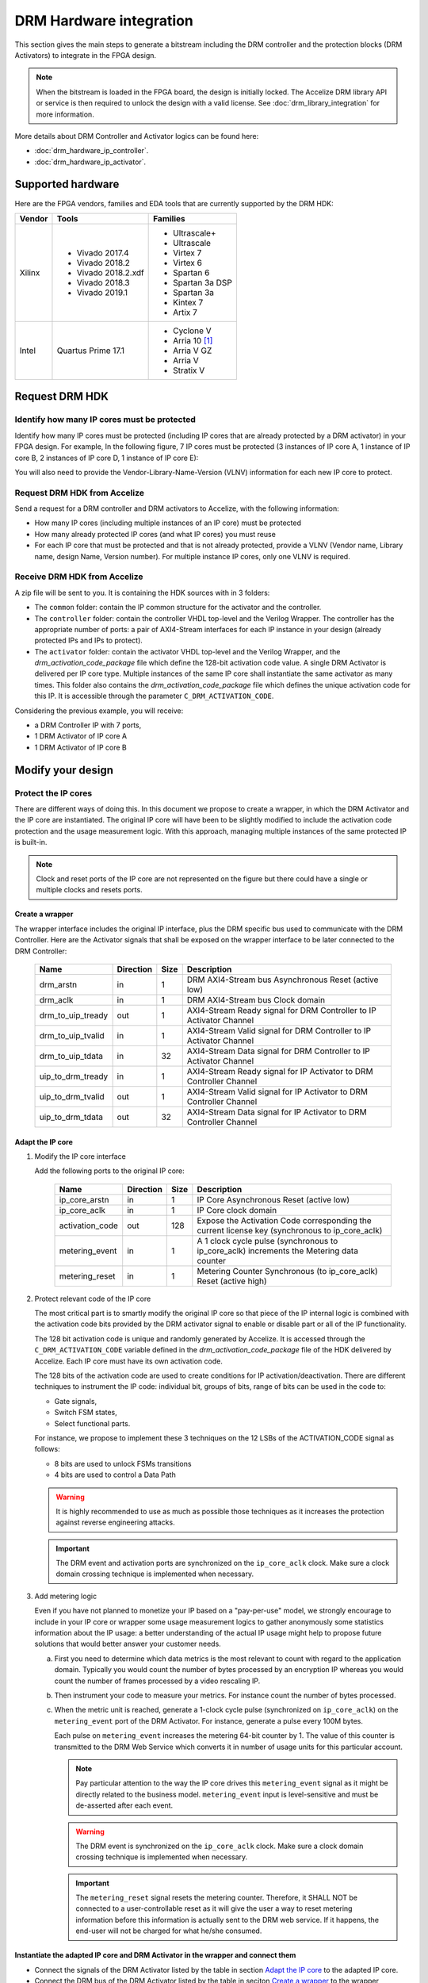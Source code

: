 ========================
DRM Hardware integration
========================

This section gives the main steps to generate a bitstream including the DRM
controller and the protection blocks (DRM Activators) to integrate in the FPGA design.

.. note:: When the bitstream is loaded in the FPGA board, the design is initially locked.
          The Accelize DRM library API or service is then required to unlock the design with
          a valid license. See :doc:`drm_library_integration` for more information.

More details about DRM Controller and Activator logics can be found here:

* :doc:`drm_hardware_ip_controller`.
* :doc:`drm_hardware_ip_activator`.

Supported hardware
==================

Here are the FPGA vendors, families and EDA tools that are
currently supported by the DRM HDK:

.. list-table::
   :header-rows: 1

   * - Vendor
     - Tools
     - Families
   * - Xilinx
     - * Vivado 2017.4
       * Vivado 2018.2
       * Vivado 2018.2.xdf
       * Vivado 2018.3
       * Vivado 2019.1
     - * Ultrascale+
       * Ultrascale
       * Virtex 7
       * Virtex 6
       * Spartan 6
       * Spartan 3a DSP
       * Spartan 3a
       * Kintex 7
       * Artix 7
   * - Intel
     - Quartus Prime 17.1
     - * Cyclone V
       * Arria 10 [#f1]_
       * Arria V GZ
       * Arria V
       * Stratix V

Request DRM HDK
===============

Identify how many IP cores must be protected
--------------------------------------------

Identify how many IP cores must be protected (including IP cores that are
already protected by a DRM activator) in your FPGA design. For example,
In the following figure, 7 IP cores must be protected (3 instances of IP core A,
1 instance of IP core B, 2 instances of IP core D, 1 instance of IP core E):

.. image:: _static/Bus-architecture.png
   :target: _static/Bus-architecture.png

You will also need to provide the Vendor-Library-Name-Version (VLNV) information
for each new IP core to protect.

Request DRM HDK from Accelize
-----------------------------

Send a request for a DRM controller and DRM activators to Accelize, with the
following information:

* How many IP cores (including multiple instances of an IP core) must be
  protected
* How many already protected IP cores (and what IP cores) you must reuse
* For each IP core that must be protected and that is not already protected,
  provide a VLNV (Vendor name, Library name, design Name, Version number).
  For multiple instance IP cores, only one VLNV is required.

Receive DRM HDK from Accelize
-----------------------------

A zip file will be sent to you. It is containing the HDK sources with in 3 folders:

* The ``common`` folder: contain the IP common structure for the activator and the controller.

* The ``controller`` folder: contain the controller VHDL top-level and the Verilog Wrapper.
  The controller has the appropriate number of ports: a pair of AXI4-Stream interfaces for each
  IP instance in your design (already protected IPs and IPs to protect).

* The ``activator`` folder: contain the activator VHDL top-level and the Verilog Wrapper, and
  the *drm_activation_code_package* file which define the 128-bit activation code value.
  A single DRM Activator is delivered per IP core type. Multiple instances of the same IP
  core shall instantiate the same activator as many times.
  This folder also contains the *drm_activation_code_package* file which defines the unique activation code
  for this IP. It is accessible through the parameter ``C_DRM_ACTIVATION_CODE``.

Considering the previous example, you will receive:

* a DRM Controller IP with 7 ports,
* 1 DRM Activator of IP core A
* 1 DRM Activator of IP core B


Modify your design
==================

Protect the IP cores
--------------------

There are different ways of doing this. In this document we propose to create a wrapper,
in which the DRM Activator and the IP core are instantiated. The original IP core will
have been to be slightly modified to include the activation code protection and the
usage measurement logic.
With this approach, managing multiple instances of the same protected IP is built-in.

.. image:: _static/Protected-IP.png
   :target: _static/Protected-IP.png

.. note:: Clock and reset ports of the IP core are not represented on the figure but
          there could have a single or multiple clocks and resets ports.


Create a wrapper
^^^^^^^^^^^^^^^^

The wrapper interface includes the original IP interface, plus the DRM specific
bus used to communicate with the DRM Controller.
Here are the Activator signals that shall be exposed on the wrapper interface
to be later connected to the DRM Controller:

  .. list-table::
     :header-rows: 1

     * - Name
       - Direction
       - Size
       - Description
     * - drm_arstn
       - in
       - 1
       - DRM AXI4-Stream bus Asynchronous Reset (active low)
     * - drm_aclk
       - in
       - 1
       - DRM AXI4-Stream bus Clock domain
     * - drm_to_uip_tready
       - out
       - 1
       - AXI4-Stream Ready signal for DRM Controller to IP Activator Channel
     * - drm_to_uip_tvalid
       - in
       - 1
       - AXI4-Stream Valid signal for DRM Controller to IP Activator Channel
     * - drm_to_uip_tdata
       - in
       - 32
       - AXI4-Stream Data signal for DRM Controller to IP Activator Channel
     * - uip_to_drm_tready
       - in
       - 1
       - AXI4-Stream Ready signal for IP Activator to DRM Controller Channel
     * - uip_to_drm_tvalid
       - out
       - 1
       - AXI4-Stream Valid signal for IP Activator to DRM Controller Channel
     * - uip_to_drm_tdata
       - out
       - 32
       - AXI4-Stream Data signal for IP Activator to DRM Controller Channel

Adapt the IP core
^^^^^^^^^^^^^^^^^

1. Modify the IP core interface

   Add the following ports to the original IP core:

     .. list-table::
        :header-rows: 1

        * - Name
          - Direction
          - Size
          - Description
        * - ip_core_arstn
          - in
          - 1
          - IP Core Asynchronous Reset (active low)
        * - ip_core_aclk
          - in
          - 1
          - IP Core clock domain
        * - activation_code
          - out
          - 128
          - Expose the Activation Code corresponding the current license key (synchronous to ip_core_aclk)
        * - metering_event
          - in
          - 1
          - A 1 clock cycle pulse (synchronous to ip_core_aclk) increments the Metering data counter
        * - metering_reset
          - in
          - 1
          - Metering Counter Synchronous (to ip_core_aclk) Reset (active high)

#. Protect relevant code of the IP core

   The most critical part is to smartly modify the original IP core so that
   piece of the IP internal logic is combined with the activation code bits
   provided by the DRM activator signal to enable or disable part or all
   of the IP functionality.

   The 128 bit activation code is unique and randomly generated by Accelize. It is
   accessed through the ``C_DRM_ACTIVATION_CODE`` variable defined in the *drm_activation_code_package*
   file of the HDK delivered by Accelize. Each IP core must have its own activation code.

   The 128 bits of the activation code are used to create conditions for IP
   activation/deactivation. There are different techniques to instrument the IP code:
   individual bit, groups of bits, range of bits can be used in the code to:

   * Gate signals,
   * Switch FSM states,
   * Select functional parts.

   For instance, we propose to implement these 3 techniques on the 12 LSBs of
   the ACTIVATION_CODE signal as follows:

   * 8 bits are used to unlock FSMs transitions
   * 4 bits are used to control a Data Path

   .. image:: _static/Activation-code.png
      :target: _static/Activation-code.png

   .. warning:: It is highly recommended to use as much as possible those techniques
                as it increases the protection against reverse engineering attacks.

   .. important:: The DRM event and activation ports are synchronized on the ``ip_core_aclk``
                clock. Make sure a clock domain crossing technique is implemented
                when necessary.

#. Add metering logic

   Even if you have not planned to monetize your IP based on a "pay-per-use" model, we strongly
   encourage to include in your IP core or wrapper some usage measurement logics to gather
   anonymously some statistics information about the IP usage: a better understanding of
   the actual IP usage might help to propose future solutions that would better
   answer your customer needs.

   a. First you need to determine which data metrics is the most relevant to count with regard
      to the application domain.
      Typically you would count the number of bytes processed by an encryption IP whereas
      you would count the number of frames processed by a video rescaling IP.

   #. Then instrument your code to measure your metrics. For instance count the number of
      bytes processed.

   #. When the metric unit is reached, generate a 1-clock cycle pulse (synchronized on
      ``ip_core_aclk``) on the ``metering_event`` port of the DRM Activator.
      For instance, generate a pulse every 100M bytes.

      Each pulse on ``metering_event`` increases the metering 64-bit counter by 1.
      The value of this counter is transmitted to the DRM Web Service which converts it
      in number of usage units for this particular account.

      .. note:: Pay particular attention to the way the IP core drives this
                ``metering_event`` signal as it might be directly related to the business model.
                ``metering_event`` input is level-sensitive and must be de-asserted after each event.

      .. warning:: The DRM event is synchronized on the ``ip_core_aclk``
                   clock. Make sure a clock domain crossing technique is implemented
                   when necessary.

      .. important:: The ``metering_reset`` signal resets the metering counter.
                   Therefore, it SHALL NOT be connected to a user-controllable
                   reset as it will give the user a way to reset metering information
                   before this information is actually sent to the DRM web service.
                   If it happens, the end-user will not be charged for what he/she consumed.

Instantiate the adapted IP core and DRM Activator in the wrapper and connect them
^^^^^^^^^^^^^^^^^^^^^^^^^^^^^^^^^^^^^^^^^^^^^^^^^^^^^^^^^^^^^^^^^^^^^^^^^^^^^^^^^

* Connect the signals of the DRM Activator listed by the table in section `Adapt the IP core`_
  to the adapted IP core.
* Connect the DRM bus of the DRM Activator listed by the table in seciton `Create a wrapper`_
  to the wrapper interface.
* Connect the clock and reset of the adapted IP core to the wrapper interface.


Encrypt the Protect IPs
^^^^^^^^^^^^^^^^^^^^^^^

.. warning:: Encrypting the Protected IP is mandatory since it contains the
               activation code in clear text.

Encrypt each protected IP in IEEE 1735 for Vivado or Ampcrypt for Quartus.
Please contact your EDA reseller for more information about IP encryption.

If your environment requires another encryption standard, please contact Accelize_.


Instantiate the Protected IP
----------------------------

Once your IP protected, they can be instantiated once or multiple times in your FPGA design.

Instantiate the DRM Controller IP
---------------------------------

A single DRM Controller must be instantiated in FPGA to interact with multiple
protected IP cores.

* Instantiate the DRM controller in the top level design
* Connect the DRM controller AXI4 lite interface with the AXI4 lite interface of the
  top level design
* **Make sure you use a correct offset address to access the DRM controller**
* Connect each DRM bus interface of the DRM controller to a DRM bus interface of a
  protected IP core.

.. image:: _static/DRM_ENVIRONMENT_TOPOLOGY.png
   :target: _static/DRM_ENVIRONMENT_TOPOLOGY.png
   :alt: DRM_ENVIRONMENT_TOPOLOGY.png

.. warning:: The ``drm_aclk`` clock of the DRM Controller and the DRM Activators MUST
             be the same clock.


Simulate your design
====================

A DRM Controller bus functional model (BFM) is provided with the DRM HDK; it instantiates the
RTL model of the DRM Controller and internally implements a mechanism to load a license
file and generate signals and messages for debug.
The provided BFM is located into the `simu` folder of the Activator HDK part. It is specific
to each Activator. This is particularly interesting when the design instantiate multiple
Protected IPs. By this mean you can simulate each Protected IP (IP code + Activator)
separately from the rest of the design.

I/Os
----

.. code-block:: VHDL

   entity drm_controller_bfm_axi4st is
   generic (
       LICENSE_FILE : string := ""
   );
   port (
     -- System Signals
     drm_aclk              : in  std_logic;
     drm_arstn             : in  std_logic;
     -- AXI4-Stream Bus to/from User IP
     drm_to_uip_tready     : in  std_logic;
     drm_to_uip_tvalid     : out std_logic;
     drm_to_uip_tdata      : out std_logic_vector(31 downto 0);
     uip_to_drm_tready     : out std_logic;
     uip_to_drm_tvalid     : in  std_logic;
     uip_to_drm_tdata      : in  std_logic_vector(31 downto 0);
     -- AXI4-Lite Register Access interface
     license_file_loaded   : out std_logic;
     activation_cycle_done : out std_logic;
     error_code            : out std_logic_vector(7 downto 0)
   );

.. code-block:: Verilog

   module drm_controller_bfm_axi4st
   #(
       parameter LICENSE_FILE : string = ""

   ) (
     // System Signals
     input  wire           drm_aclk              ,
     input  wire           drm_arstn             ,
     // AXI4-Stream Bus to/from User IP
     input  wire           drm_to_uip_tready     ,
     output wire           drm_to_uip_tvalid     ,
     output wire [31:0]    drm_to_uip_tdata      ,
     output wire           uip_to_drm_tready     ,
     input  wire           uip_to_drm_tvalid     ,
     input  wire [31:0]    uip_to_drm_tdata      ,
     // AXI4-Lite Register Access interface
     output wire           license_file_loaded   ,
     output wire           activation_cycle_done ,
     output wire [7:0]     error_code
   );

Usage
-----

* Connect the DRM Bus port of the protected IP with the DRM Bus port of the
  DRM Controller BFM
* A default simulation license file is embedded in the DRM Controller BFM.
  It is automatically generated and delivered in the HDK, based on the IP
  registration data (first Activation Code). If a different one is needed,
  a new License File shall be explicitly requested to the DRM SaaS and assigned
  to the generic parameter LICENSE_FILE of the DRM Controller BFM.
  Contact Accelize_ for more details.
* Drive the DRM bus Clock and the DRM Bus Reset
* Observe the debug signals and messages
* Check for the IP Core activation

.. image:: _static/RTL-simu.png
   :target: _static/RTL-simu.png

ModelSim Compilation and Simulation
-----------------------------------

Create libraries
^^^^^^^^^^^^^^^^

Two libraries are required :

  * Library **drm_library**:

    .. code-block:: tcl

       vlib drm_library
       vmap drm_library drm_library

  * Library **drm_testbench_library**:

    .. code-block:: tcl

       vlib drm_testbench_library
       vmap drm_testbench_library drm_testbench_library


Compile the files in the following order:

1. Compile drm_all_components.vhdl under *drm_library* library:

   .. code-block:: tcl

      vcom -93 -explicit -work drm_library drm_hdk/common/vhdl/modelsim/drm_all_components.vhdl

#. Compile drm_license_package.vhdl under *drm_testbench_library* library:

   .. code-block:: tcl

      vcom -93 -explicit -work drm_testbench_library drm_hdk/activator_VLNV/simu/modelsim/drm_license_package.vhdl

#. Compile drm_controller_bfm.vhdl under *drm_testbench_library* library:

   .. code-block:: tcl

      vcom -93 -explicit -work drm_testbench_library drm_hdk/activator_VLNV/simu/modelsim/drm_controller_bfm_axi4st.vhdl

#. Compile drm_ip_activator_0xVVVVLLLLNNNNVVVV_axi4st.vhdl under *drm_library* library:

   .. code-block:: tcl

      vcom -93 -explicit -work drm_hdk/activator_VLNV/simu/modelsim/drm_ip_activator_0xVVVVLLLLNNNNVVVV_axi4st.vhdl|

Run simulation
^^^^^^^^^^^^^^

Start the simulation :

.. code-block:: tcl

   vsim -L drm_library -L drm_testbench_library -L  -t 1ps *

Run the simulation:

.. code-block:: tcl

   run -all

Expected Behavior
-----------------

During DRM Bus reset the LICENSE_FILE_LOADED is set to '0', the
ACTIVATION_CYCLE_DONE is set to '0' and the ERROR_CODE is set to x"FF".

After DRM Bus reset, the DRM Controller BFM reads the License File and stores
it in the DRM Controller memory. When done the signal LICENSE_FILE_LOADED is set
to '1'.

In parallel, the DRM Controller runs the Activation cycle heartbeat. At the end
of the first Activation cycle, the ACTIVATION_CYCLE_DONE is set to '1' and the
ERROR_CODE is set to x"00" or x"0B" or x"0E". The value x"0B" or x"0E" means
that the License file is not yet completely written in the DRM Controller
memory, the LICENSE_FILE_LOADED being still set to '0' after the Activation
cycle start.

Ultimately, the ERROR_CODE shall be set to x"00" after a complete Activation
cycle following the LICENSE_FILE_LOADED set to '1'. If this does not happen,
the error codes can help to make decisions.

If OK, then the Protected IP is ready to be implemented on hardware.

.. image:: _static/behavior.png
   :target: _static/behavior.png

Signals for Debug
-----------------

Debug signals are all  synchronized on the ``drm_aclk``.

* LICENSE_FILE_LOADED:
  * when '1' indicates that the License file is
    loaded in the DRM Controller

* ACTIVATION_CYCLE_DONE:
  * when '1' indicated that the DRM Controller
    has completed the first Activation cycle on the DRM Bus

* ERROR_CODE: 8 bits error code:
  * x"FF" : not ready ; the DRM Controller operations are in progress
  * x"00" : no error ; the DRM Controller operations ran successfully
  * x"0B" : the License file is not conformed ; please ask for a new license
    file
  * x"0E" : the License File is corrupted ; please ask for a new license file
  * x"09", x"0F", x"10", x"11" , x"12", x"13", x"14": The DRM Controller
    cannot communicate with the IP Activator. Please check the DRM Bus
    connections, the DRM Clock generation
  * x"0A" : the DRM Controller and IP Activator versions are not compatible;
    please check that you are using the downloaded HDK without any
    modification
  * x"0C" : the DRM Controller and License File versions are not compatible ;
    please check that the right HDK version is used when asking for the
    Simulation License

Please communicate this error code when you contact Accelize_ for assistance.


Synthesize and implement your design
====================================

.. warning:: DRM source files (VHDL and Verilog) HAVE to be compiled
             under "drm_library" library.

Xilinx Vivado
-------------

Refer to `Supported hardware` for more information on supported Vivado versions.

For Vivado, GUI or TCL script can be used to synthesize the DRM controller and
the DRM Activator.
The DRM IPs are in VHDL but the DRM HDK also contains a Verilog wrapper.

.. important:: The DRM Controller IP instantiates the DNA_PORTE2 primitive.
               We thus strongly recommend against floorplanning/placement constraints
               on the DRM Controller IP: this could prevent physical access to the DNA_PORTE2
               primitive and result in a Vivado placement error.
               If your design requires floorplanning the DRM Controller, you must then ensure
               the assigned region encompasses the physical location of one DNA_PORTE2 primitive.

VHDL
^^^^

DRM Contoller
"""""""""""""

The DRM Controller top-level name is **drm_controller_ip_axi4st**.

To add the DRM Controller source to your project, you can use:

* the GUI during project wizard creation:

.. image:: _static/VHDL-ctrl-vivado.png
   :target: _static/VHDL-ctrl-vivado.png

* Or a TCL script:

.. code-block:: tcl

   read_vhdl -library drm_library {
      drm_hdk/common/xilinx/drm_all_components.vhdl
      drm_hdk/contoller/drm_controller_ip.vhdl
      drm_hdk/contoller/drm_controller_ip_axi4st.vhdl
   }

DRM Activator
"""""""""""""

The DRM Activator top-level name is **drm_ip_activator_0xVVVVLLLLNNNNVVVV_axi4st**.
0xVVVVLLLLNNNNVVVV is an hexadecimal string encoding the VLNV of this IP.

To add the DRM Activator source to your project, you can use:

* the GUI during project wizard creation:

.. image:: _static/VHDL-Activator-vivado.png
   :target: _static/VHDL-Activator-vivado.png

Or a TCL script:

.. code-block:: tcl

   read_vhdl -library drm_library {
      drm_hdk/common/xilinx/drm_all_components.vhdl
      drm_hdk/activator_VLNV/rtl/drm_activation_code_package_0xVVVVLLLLNNNNVVVV.vhd
      drm_hdk/activator_VLNV/rtl/drm_ip_activator_0xVVVVLLLLNNNNVVVV.vhdl
      drm_hdk/activator_VLNV/rtl/drm_ip_activator_0xVVVVLLLLNNNNVVVV_axi4st.vhdl
   }

Verilog
^^^^^^^

DRM Contoller
"""""""""""""

The DRM Controller top-level name is **drm_controller_ip_axi4st**.

To add the DRM Controller sources to your project, you can use:

* the GUI during project wizard creation:

.. image:: _static/Verilog-ctrl-vivado.png
   :target: _static/Verilog-ctrl-vivado.png

Or a TCL script:

.. code-block:: tcl

   read_verilog {
      drm_hdk/controller/drm_controller_ip_axi4st.v
   }
   read_verilog {
      drm_hdk/common/xilinx/drm_all_components.vhdl
      drm_hdk/controller/drm_controller_ip.vhdl
   }

DRM Activator
"""""""""""""

The DRM Activator top-level name is **drm_ip_activator_0xVVVVLLLLNNNNVVVV_axi4st**.
0xVVVVLLLLNNNNVVVV is an hexadecimal string encoding the VLNV of this IP.

To add the DRM Activator sources to your project, you can use:

* the GUI during project wizard creation:

.. image:: _static/Verilog-activator-vivado.png
   :target: _static/Verilog-activator-vivado.png

Or via TCL script:

.. code-block:: tcl

   read_verilog {
      drm_hdk/activator_VLNV/rtl/drm_activation_code_package_0xVVVVLLLLNNNNVVVV.v
      drm_hdk/activator_VLNV/rtl/drm_ip_activator_0xVVVVLLLLNNNNVVVV_axi4st.vhdl
   }
   read_vhdl -library drm_library {
      drm_hdk/common/xilinx/drm_all_components.vhdl
      drm_hdk/activator_VLNV/rtl/drm_ip_activator_0xVVVVLLLLNNNNVVVV.vhdl
   }


Generated warnings
^^^^^^^^^^^^^^^^^^

While runing synthesis and implementation you may face the following warnings:

* *WARNING: A LUT 'WRAPPER_INST/[...]' is driving clock pin of 32 registers.
  This could lead to large hold time violations:*
  The DRM Controller uses TRNGs for security reasons. The TRNGs are based on ring
  oscillators (a chain of inverters) driving a LFSR which causes the warning but
  this is completely expected behavior.





Intel Quartus Prime
-------------------

Refer to `Supported hardware` for more information on supported Quartus versions.

.. note:: In the ``common`` folder of the DRM HDK, you will find an *altera* and an
          *alteraProprietary* subfolders. Both subfolders contain the same code but
          encrypted in IEEE-1735 and Ampcrypt respectively. Depending on the Quartus
          version, one or the other might not be supported.
          Make sure to replace the path with the correct subfolder in the rest of the page.

VHDL
^^^^

DRM Contoller
"""""""""""""

The DRM Controller top-level name is **drm_controller_ip_axi4st**.

To add the DRM Controller source to your project, you can use:

* the GUI during project wizard creation:

.. image:: _static/VHDL-ctrl-quartus.png
   :target: _static/VHDL-ctrl-quartus.png

Or a TCL script:

.. code-block:: tcl

   set_global_assignment -name SYSTEMVERILOG_FILE drm_hdk/common/alteraProprietary/altchip_id_arria10.sv
   set_global_assignment -name VHDL_FILE drm_hdk/common/alteraProprietary/drm_all_components.vhdl -library drm_library
   set_global_assignment -name VHDL_FILE drm_hdk/controller/drm_controller_ip.vhdl -library drm_library
   set_global_assignment -name VHDL_FILE drm_hdk/controller/drm_controller_ip_axi4st.vhdl -library drm_library

.. note:: The ``altchip_id_arria10.sv`` file is for the Arria10 FPGA family.
          Use the file located in the *common/sv/alteraProprietary* folder from your DRM HDK.

DRM Activator
"""""""""""""

The DRM Activator top-level name is **drm_ip_activator_0xVVVVLLLLNNNNVVVV_axi4st**.
0xVVVVLLLLNNNNVVVV is an hexadecimal string encoding the VLNV of this IP.

To add the DRM Activator sources to your project, you can use:

* the GUI during project wizard creation:

.. image:: _static/VHDL-activator-quartus.png
   :target: _static/VHDL-activator-quartus.png

* Or a TCL script:

.. code-block:: tcl

   set_global_assignment -name SYSTEMVERILOG_FILE drm_hdk/common/alteraProprietary/altchip_id_arria10.sv
   set_global_assignment -name VHDL_FILE drm_hdl/common/alteraProprietary/drm_all_components.vhdl -library drm_library
   set_global_assignment -name VHDL_FILE drm_hdk/activator_VLNV/rtl/drm_activation_code_package_0xVVVVLLLLNNNNVVVV.vhdl -library drm_library
   set_global_assignment -name VHDL_FILE drm_hdl/activator_VLNV/rtl/drm_ip_activator_0xVVVVLLLLNNNNVVVV.vhdl -library drm_library
   set_global_assignment -name VHDL_FILE drm_hdl/activator_VLNV/rtl/drm_ip_activator_0xVVVVLLLLNNNNVVVV_axi4st.vhdl -library drm_library

.. note:: The ``altchip_id_arria10.sv`` file is for the Arria10 FPGA family.
          Use the file located in the *common/sv/alteraProprietary* folder from your DRM HDK.

Verilog
^^^^^^^

DRM Contoller
"""""""""""""

The DRM Controller top-level name is **drm_controller_ip_axi4st**.

To add the DRM Controller sources to your project, you can use:

* the GUI during project wizard creation:

.. image:: _static/Verilog-ctrl-quartus.png
   :target: _static/Verilog-ctrl-quartus.png

* Or a TCL script:

.. code-block:: tcl

   set_global_assignment -name SYSTEMVERILOG_FILE drm_hdk/common/alteraProprietary/altchip_id_arria10.sv
   set_global_assignment -name VHDL_FILE drm_hdk/common/alteraProprietary/drm_all_components.vhdl -library drm_library
   set_global_assignment -name VHDL_FILE drm_hdk/controller/drm_controller_ip.vhdl -library drm_library
   set_global_assignment -name VERILOG_FILE drm_hdk/controller/drm_controller_ip_axi4st.v -library drm_library

.. note:: The ``altchip_id_arria10.sv`` file is for the Arria10 FPGA family.
          Use the file located in the *common/sv/alteraProprietary* folder from your DRM HDK.


DRM Activator
"""""""""""""

The DRM Activator top-level name is **drm_ip_activator_0xVVVVLLLLNNNNVVVV_axi4st**.
0xVVVVLLLLNNNNVVVV is an hexadecimal string encoding the VLNV of this IP.

To add the DRM Activator sources to your project, you can use:

* the GUI during project wizard creation:

.. image:: _static/Verilog-activator-quartus.png
   :target: _static/Verilog-activator-quartus.png

* Or a TCL script:

.. code-block:: tcl

   set_global_assignment -name SYSTEMVERILOG_FILE drm_hdk/common/alteraProprietary/altchip_id_arria10.sv
   set_global_assignment -name VHDL_FILE drm_hdl/common/alteraProprietary/drm_all_components.vhdl -library drm_library
   set_global_assignment -name VHDL_FILE drm_hdl/activator_VLNV/rtl/drm_ip_activator_0xVVVVLLLLNNNNVVVV.vhdl -library drm_library
   set_global_assignment -name VERILOG_FILE drm_hdk/activator_VLNV/rtl/drm_activation_code_package_0xVVVVLLLLNNNNVVVV.v
   set_global_assignment -name VERILOG_FILE drm_hdl/activator_VLNV/rtl/drm_ip_activator_0xVVVVLLLLNNNNVVVV_axi4st.v

.. note:: The ``altchip_id_arria10.sv`` file is for the Arria10 FPGA family.
          Use the file located in the *common/sv/alteraProprietary* folder from your DRM HDK.


.. _Accelize: https://www.accelize.com/contact-us

.. [#f1] Node-locked licensing mode not supported on
   `Intel PAC <https://www.intel.com/content/www/us/en/programmable/products/boards_and_kits/dev-kits/altera/acceleration-card-arria-10-gx.html>`_
   context, because Chip ID primitive is not reachable.
